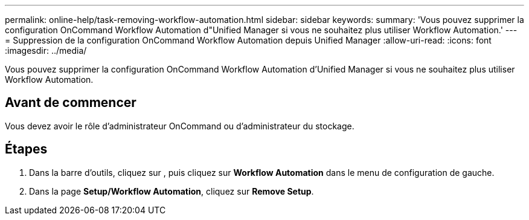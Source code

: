 ---
permalink: online-help/task-removing-workflow-automation.html 
sidebar: sidebar 
keywords:  
summary: 'Vous pouvez supprimer la configuration OnCommand Workflow Automation d"Unified Manager si vous ne souhaitez plus utiliser Workflow Automation.' 
---
= Suppression de la configuration OnCommand Workflow Automation depuis Unified Manager
:allow-uri-read: 
:icons: font
:imagesdir: ../media/


[role="lead"]
Vous pouvez supprimer la configuration OnCommand Workflow Automation d'Unified Manager si vous ne souhaitez plus utiliser Workflow Automation.



== Avant de commencer

Vous devez avoir le rôle d'administrateur OnCommand ou d'administrateur du stockage.



== Étapes

. Dans la barre d'outils, cliquez sur *image:../media/clusterpage-settings-icon.gif[""]*, puis cliquez sur *Workflow Automation* dans le menu de configuration de gauche.
. Dans la page *Setup/Workflow Automation*, cliquez sur *Remove Setup*.

